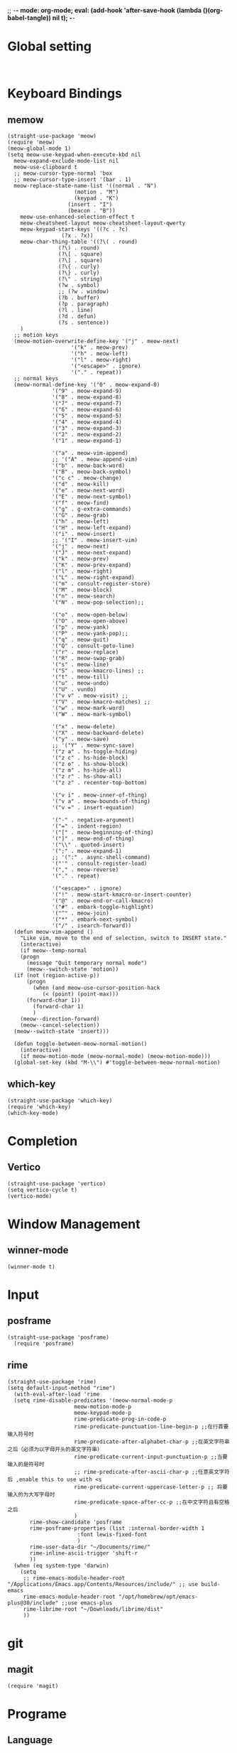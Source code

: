 ;; -*- mode: org-mode; eval: (add-hook 'after-save-hook (lambda ()(org-babel-tangle)) nil t); -*-
#+PROPERTY: header-args  :tangle "~/.emacs.d/init.el"
 
* Global setting
#+name: global
#+begin_src elisp

#+end_src


* Keyboard Bindings
** memow
#+name: meow
#+begin_src elisp
  (straight-use-package 'meow)
  (require 'meow)
  (meow-global-mode 1)
  (setq meow-use-keypad-when-execute-kbd nil
	meow-expand-exclude-mode-list nil
	meow-use-clipboard t
	;; meow-cursor-type-normal 'box
	;; meow-cursor-type-insert '(bar . 1)
	meow-replace-state-name-list '((normal . "N")
				       (motion . "M")
				       (keypad . "K")
					 (insert . "I")
					 (beacon . "B"))
	  meow-use-enhanced-selection-effect t
	  meow-cheatsheet-layout meow-cheatsheet-layout-qwerty
	  meow-keypad-start-keys '((?c . ?c)
				   (?x . ?x))
	  meow-char-thing-table '((?\( . round)
				  (?\) . round)
				  (?\[ . square)
				  (?\] . square)
				  (?\{ . curly)
				  (?\} . curly)
				  (?\" . string)
				  (?w . symbol)
				  ;; (?w . window)
				  (?b . buffer)
				  (?p . paragraph)
				  (?l . line)
				  (?d . defun)
				  (?s . sentence))
	  )
    ;; motion keys
    (meow-motion-overwrite-define-key '("j" . meow-next)
				      '("k" . meow-prev)
				      '("h" . meow-left)
				      '("l" . meow-right)
				      '("<escape>" . ignore)
				      '("." . repeat))
    ;; normal keys
    (meow-normal-define-key '("0" . meow-expand-0)
			    '("9" . meow-expand-9)
			    '("8" . meow-expand-8)
			    '("7" . meow-expand-7)
			    '("6" . meow-expand-6)
			    '("5" . meow-expand-5)
			    '("4" . meow-expand-4)
			    '("3" . meow-expand-3)
			    '("2" . meow-expand-2)
			    '("1" . meow-expand-1)

			    '("a" . meow-vim-append)
			    ;; '("A" . meow-append-vim)
			    '("b" . meow-back-word)
			    '("B" . meow-back-symbol)
			    '("c c" . meow-change)
			    '("d" . meow-kill)
			    '("e" . meow-next-word)
			    '("E" . meow-next-symbol)
			    '("f" . meow-find)
			    '("g" . g-extra-commands)
			    '("G" . meow-grab)
			    '("h" . meow-left)
			    '("H" . meow-left-expand)
			    '("i" . meow-insert)
			    ;; '("I" . meow-insert-vim)
			    '("j" . meow-next)
			    '("J" . meow-next-expand)
			    '("k" . meow-prev)
			    '("K" . meow-prev-expand)
			    '("l" . meow-right)
			    '("L" . meow-right-expand)
			    '("m" . consult-register-store)
			    '("M" . meow-block)
			    '("n" . meow-search)
			    '("N" . meow-pop-selection);;

			    '("o" . meow-open-below)
			    '("O" . meow-open-above)
			    '("p" . meow-yank)
			    '("P" . meow-yank-pop);;
			    '("q" . meow-quit)
			    '("Q" . consult-goto-line)
			    '("r" . meow-replace)
			    '("R" . meow-swap-grab)
			    '("s" . meow-line)
			    '("S" . meow-kmacro-lines) ;;
			    '("t" . meow-till)
			    '("u" . meow-undo)
			    '("U" . vundo)
			    '("v v" . meow-visit) ;;
			    '("V" . meow-kmacro-matches) ;;
			    '("w" . meow-mark-word)
			    '("W" . meow-mark-symbol)

			    '("x" . meow-delete)
			    '("X" . meow-backward-delete)
			    '("y" . meow-save)
			    ;; '("Y" . meow-sync-save)
			    '("z a" . hs-toggle-hiding)
			    '("z c" . hs-hide-block)
			    '("z o" . hs-show-block)
			    '("z m" . hs-hide-all)
			    '("z r" . hs-show-all)
			    '("z z" . recenter-top-bottom)

			    '("v i" . meow-inner-of-thing)
			    '("v a" . meow-bounds-of-thing)
			    '("v =" . insert-equation)

			    '("-" . negative-argument)
			    '("=" . indent-region)
			    '("[" . meow-beginning-of-thing)
			    '("]" . meow-end-of-thing)
			    '("\\" . quoted-insert)
			    '(";" . meow-expand-1)
			    ;; '(":" . async-shell-command)
			    '("'" . consult-register-load)
			    '("," . meow-reverse)
			    '("." . repeat)

			    '("<escape>" . ignore)
			    '("!" . meow-start-kmacro-or-insert-counter)
			    '("@" . meow-end-or-call-kmacro)
			    '("#" . embark-toggle-highlight)
			    '("^" . meow-join)
			    '("*" . embark-next-symbol)
			    '("/" . isearch-forward))
    (defun meow-vim-append ()
      "Like vim, move to the end of selection, switch to INSERT state."
      (interactive)
      (if meow--temp-normal
	  (progn
	    (message "Quit temporary normal mode")
	    (meow--switch-state 'motion))
	(if (not (region-active-p))
	    (progn
	      (when (and meow-use-cursor-position-hack
			 (< (point) (point-max)))
		(forward-char 1))
	      (forward-char 1)
	      )
	  (meow--direction-forward)
	  (meow--cancel-selection))
	(meow--switch-state 'insert)))

    (defun toggle-between-meow-normal-motion()
      (interactive)
      (if meow-motion-mode (meow-normal-mode) (meow-motion-mode)))
    (global-set-key (kbd "M-\\") #'toggle-between-meow-normal-motion)
#+end_src

** which-key
#+name: which-key
#+begin_src elisp
  (straight-use-package 'which-key)
  (require 'which-key)
  (which-key-mode)
#+end_src

* Completion
** Vertico
#+name: vertico
#+begin_src elisp
  (straight-use-package 'vertico)
  (setq vertico-cycle t)
  (vertico-mode)
#+end_src

* Window Management
** winner-mode
#+name: winner-mode
#+begin_src elisp
(winner-mode t)
#+end_src

* Input
** posframe
#+name: posframe
#+begin_src elisp
(straight-use-package 'posframe)
  (require 'posframe)
#+end_src

** rime
#+name: rime
#+begin_src elisp
(straight-use-package 'rime)
(setq default-input-method "rime")
  (with-eval-after-load 'rime
  (setq rime-disable-predicates '(meow-normal-mode-p
				     meow-motion-mode-p
				     meow-keypad-mode-p
				     rime-predicate-prog-in-code-p
				     rime-predicate-punctuation-line-begin-p ;;在行首要输入符号时
				     rime-predicate-after-alphabet-char-p ;;在英文字符串之后（必须为以字母开头的英文字符串）
				     rime-predicate-current-input-punctuation-p ;;当要输入的是符号时
				     ;; rime-predicate-after-ascii-char-p ;;任意英文字符后 ,enable this to use with <s
				     rime-predicate-current-uppercase-letter-p ;; 将要输入的为大写字母时
				     rime-predicate-space-after-cc-p ;;在中文字符且有空格之后
				     )
	   rime-show-candidate 'posframe
	   rime-posframe-properties (list :internal-border-width 1
					  :font lewis-fixed-font
					  )
	   rime-user-data-dir "~/Documents/rime/"
	   rime-inline-ascii-trigger 'shift-r
	   ))
  (when (eq system-type 'darwin)
    (setq
     ;; rime-emacs-module-header-root "/Applications/Emacs.app/Contents/Resources/include/" ;; use build-emacs
     rime-emacs-module-header-root "/opt/homebrew/opt/emacs-plus@30/include" ;;use emacs-plus
     rime-librime-root "~/Downloads/librime/dist"
     ))
#+end_src



* git
** magit
#+name: magit
#+begin_src elisp
(require 'magit)
#+end_src

* Programe
** Language
*** elisp
**** helpfull
#+name: helpfull
#+begin_src elisp
    (straight-use-package 'helpfull)
  ;; Note that the built-in `describe-function' includes both functions
  ;; and macros. `helpful-function' is functions only, so we provide
  ;; `helpful-callable' as a drop-in replacement.
    (global-set-key (kbd "C-h f") #'helpful-callable)

    (global-set-key (kbd "C-h v") #'helpful-variable)
    (global-set-key (kbd "C-h k") #'helpful-key)
    (global-set-key (kbd "C-h x") #'helpful-command)

;; Lookup the current symbol at point. C-c C-d is a common keybinding
;; for this in lisp modes.
(global-set-key (kbd "C-c C-d") #'helpful-at-point)

;; Look up *F*unctions (excludes macros).
;;
;; By default, C-h F is bound to `Info-goto-emacs-command-node'. Helpful
;; already links to the manual, if a function is referenced there.
(global-set-key (kbd "C-h F") #'helpful-function)
#+end_src

